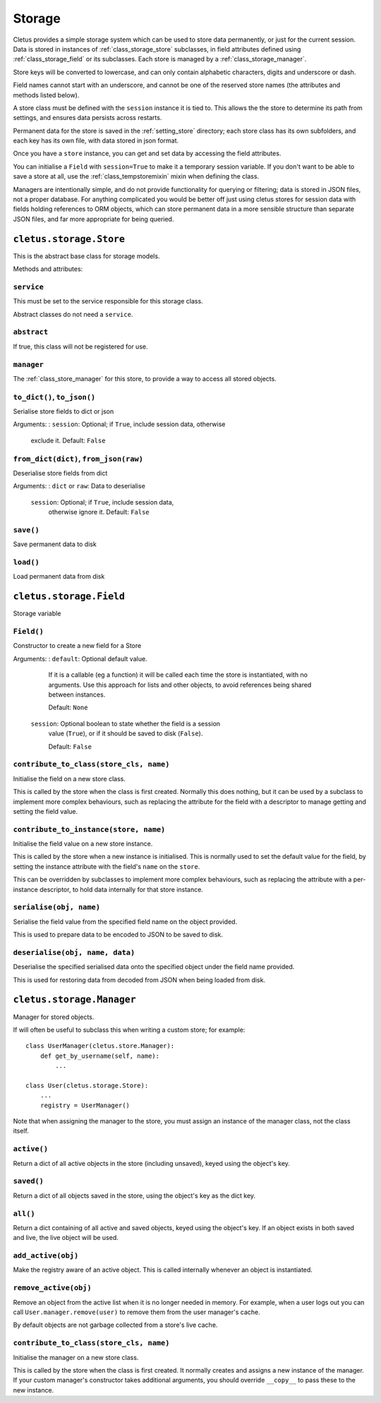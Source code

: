 .. _storage:

=======
Storage
=======

Cletus provides a simple storage system which can be used to store data
permanently, or just for the current session. Data is stored in instances of
:ref:`class_storage_store` subclasses, in field attributes defined using
:ref:`class_storage_field` or its subclasses. Each store is managed by a
:ref:`class_storage_manager`.

Store keys will be converted to lowercase, and can only contain alphabetic
characters, digits and underscore or dash.

Field names cannot start with an underscore, and cannot be one of the reserved
store names (the attributes and methods listed below).

A store class must be defined with the ``session`` instance it is tied to.
This allows the the store to determine its path from settings, and ensures data
persists across restarts.

Permanent data for the store is saved in the :ref:`setting_store`
directory; each store class has its own subfolders, and each key has its own
file, with data stored in json format.

Once you have a ``store`` instance, you can get and set data by accessing
the field attributes.

You can initialise a ``Field`` with ``session=True`` to make it a temporary
session variable. If you don't want to be able to save a store at all,
use the :ref:`class_tempstoremixin` mixin when defining the class.

Managers are intentionally simple, and do not provide functionality for
querying or filtering; data is stored in JSON files, not a proper database. For
anything complicated you would be better off just using cletus stores for
session data with fields holding references to ORM objects, which can store
permanent data in a more sensible structure than separate JSON files, and far
more appropriate for being queried.


.. _class_storage_store:

``cletus.storage.Store``
========================

This is the abstract base class for storage models.

Methods and attributes:

``service``
-----------
This must be set to the service responsible for this storage class.

Abstract classes do not need a ``service``.

``abstract``
------------
If true, this class will not be registered for use.

``manager``
-----------
The :ref:`class_store_manager` for this store, to provide a way to access
all stored objects.


``to_dict()``, ``to_json()``
----------------------------
Serialise store fields to dict or json

Arguments:
:   ``session``:    Optional; if ``True``, include session data, otherwise
                    exclude it. Default: ``False``


``from_dict(dict)``, ``from_json(raw)``
---------------------------------------
Deserialise store fields from dict

Arguments:
:   ``dict`` or ``raw``:    Data to deserialise
    ``session``:            Optional; if ``True``, include session data,
                            otherwise ignore it. Default: ``False``

``save()``
----------
Save permanent data to disk

``load()``
----------
Load permanent data from disk


.. _class_store_field:

``cletus.storage.Field``
========================

Storage variable

``Field()``
-----------

Constructor to create a new field for a Store

Arguments:
:   ``default``:    Optional default value.

                    If it is a callable (eg a function) it will be called each
                    time the store is instantiated, with no arguments. Use this
                    approach for lists and other objects, to avoid references
                    being shared between instances.
                    
                    Default: ``None``
                    
    ``session``:    Optional boolean to state whether the field is a session
                    value (``True``), or if it should be saved to disk
                    (``False``).
                    
                    Default: ``False``


``contribute_to_class(store_cls, name)``
----------------------------------------

Initialise the field on a new store class.

This is called by the store when the class is first created. Normally this
does nothing, but it can be used by a subclass to implement more complex
behaviours, such as replacing the attribute for the field with a descriptor to
manage getting and setting the field value.


``contribute_to_instance(store, name)``
---------------------------------------

Initialise the field value on a new store instance.

This is called by the store when a new instance is initialised. This is
normally used to set the default value for the field, by setting the instance
attribute with the field's ``name`` on the ``store``.

This can be overridden by subclasses to implement more complex behaviours, such
as replacing the attribute with a per-instance descriptor, to hold data
internally for that store instance.


.. _method_store_field_serialise:

``serialise(obj, name)``
------------------------

Serialise the field value from the specified field name on the object provided.

This is used to prepare data to be encoded to JSON to be saved to disk.


.. _method_store_field_deserialise:

``deserialise(obj, name, data)``
--------------------------------

Deserialise the specified serialised data onto the specified object under the
field name provided.

This is used for restoring data from decoded from JSON when being loaded from
disk.


.. _class_storage_manager:

``cletus.storage.Manager``
==========================

Manager for stored objects.

If will often be useful to subclass this when writing a custom store; for
example::

    class UserManager(cletus.store.Manager):
        def get_by_username(self, name):
            ...
    
    class User(cletus.storage.Store):
        ...
        registry = UserManager()

Note that when assigning the manager to the store, you must assign an instance
of the manager class, not the class itself.


``active()``
------------
Return a dict of all active objects in the store (including unsaved), keyed
using the object's key.

``saved()``
-----------
Return a dict of all objects saved in the store, using the object's key as the
dict key.

``all()``
---------
Return a dict containing of all active and saved objects, keyed using the
object's key. If an object exists in both saved and live, the live object will
be used.

``add_active(obj)``
-------------------
Make the registry aware of an active object. This is called internally whenever
an object is instantiated.

``remove_active(obj)``
----------------------
Remove an object from the active list when it is no longer needed in memory.
For example, when a user logs out you can call ``User.manager.remove(user)``
to remove them from the user manager's cache.

By default objects are not garbage collected from a store's live cache.

``contribute_to_class(store_cls, name)``
----------------------------------------

Initialise the manager on a new store class.

This is called by the store when the class is first created. It normally
creates and assigns a new instance of the manager. If your custom manager's
constructor takes additional arguments, you should override
``__copy__`` to pass these to the new instance.
